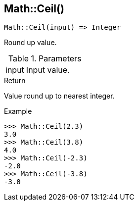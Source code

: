 [.nxsl-function]
[[func-math-ceil]]
== Math::Ceil()

[source,c]
----
Math::Ceil(input) => Integer
----

Round up value.

.Parameters
[cols="1,3" grid="none", frame="none"]
|===
|input|Input value.
|===

.Return

Value round up to nearest integer.

.Example
[.source]
....
>>> Math::Ceil(2.3)
3.0
>>> Math::Ceil(3.8)
4.0
>>> Math::Ceil(-2.3)
-2.0
>>> Math::Ceil(-3.8)
-3.0
....
